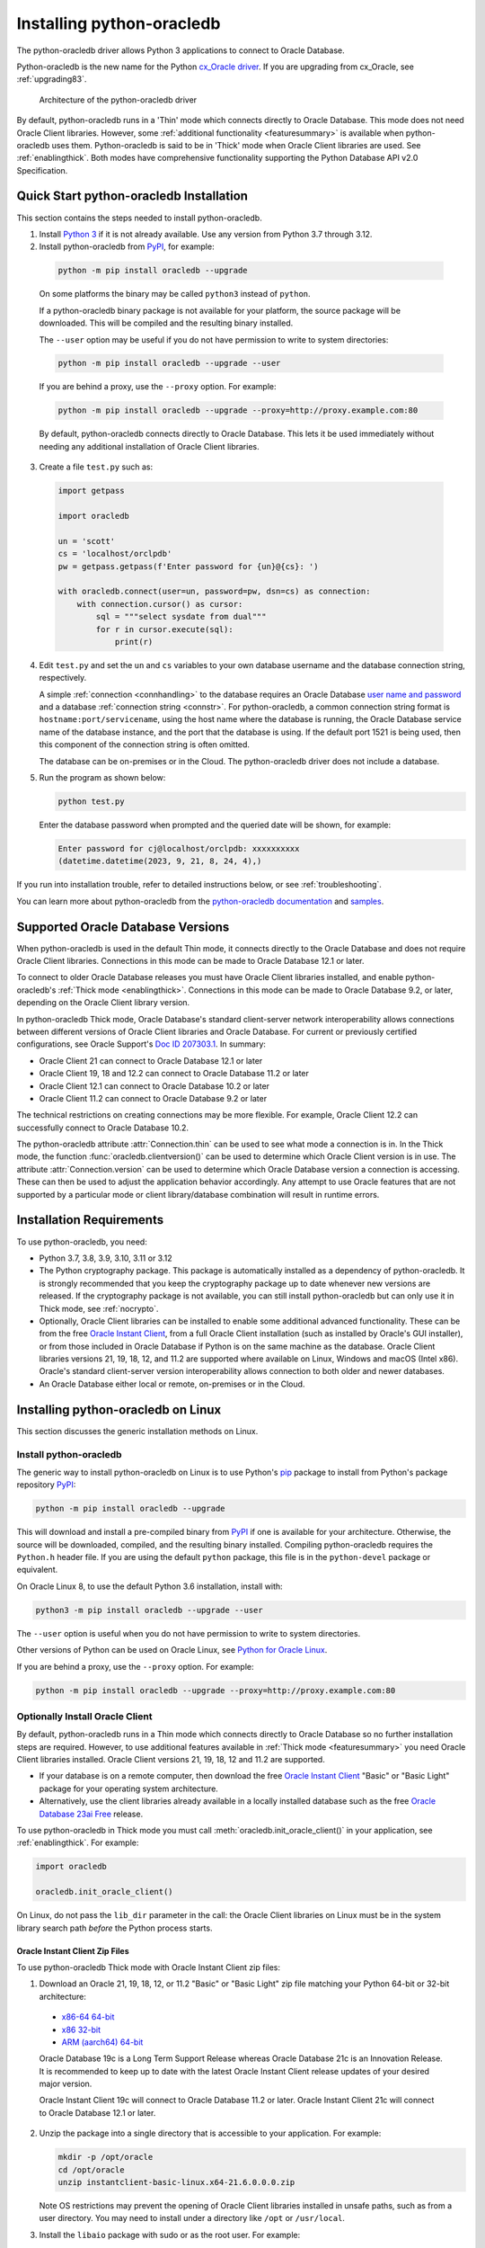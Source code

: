 .. _installation:

***************************
Installing python-oracledb
***************************

The python-oracledb driver allows Python 3 applications to connect to Oracle
Database.

Python-oracledb is the new name for the Python `cx_Oracle driver
<https://oracle.github.io/python-cx_Oracle/>`__.  If you are upgrading from
cx_Oracle, see :ref:`upgrading83`.

.. figure:: /images/python-oracledb-thin-arch.png
   :alt: architecture of the python-oracledb driver

   Architecture of the python-oracledb driver

By default, python-oracledb runs in a 'Thin' mode which connects directly to
Oracle Database.  This mode does not need Oracle Client libraries.  However,
some :ref:`additional functionality <featuresummary>` is available when
python-oracledb uses them.  Python-oracledb is said to be in 'Thick' mode when
Oracle Client libraries are used.  See :ref:`enablingthick`. Both modes have
comprehensive functionality supporting the Python Database API v2.0
Specification.

.. _quickstart:

Quick Start python-oracledb Installation
========================================

This section contains the steps needed to install python-oracledb.

1. Install `Python 3 <https://www.python.org/downloads>`__ if it is not already
   available. Use any version from Python 3.7 through 3.12.

2. Install python-oracledb from `PyPI <https://pypi.org/project/oracledb/>`__,
   for example:

  .. code-block:: shell

      python -m pip install oracledb --upgrade

  On some platforms the binary may be called ``python3`` instead of ``python``.

  If a python-oracledb binary package is not available for your platform, the
  source package will be downloaded.  This will be compiled and the resulting
  binary installed.

  The ``--user`` option may be useful if you do not have permission to write to
  system directories:

  .. code-block:: shell

      python -m pip install oracledb --upgrade --user

  If you are behind a proxy, use the ``--proxy`` option. For example:

  .. code-block:: shell

      python -m pip install oracledb --upgrade --proxy=http://proxy.example.com:80

  By default, python-oracledb connects directly to Oracle Database.  This lets
  it be used immediately without needing any additional installation of Oracle
  Client libraries.

3. Create a file ``test.py`` such as:

  .. code-block:: python

      import getpass

      import oracledb

      un = 'scott'
      cs = 'localhost/orclpdb'
      pw = getpass.getpass(f'Enter password for {un}@{cs}: ')

      with oracledb.connect(user=un, password=pw, dsn=cs) as connection:
          with connection.cursor() as cursor:
              sql = """select sysdate from dual"""
              for r in cursor.execute(sql):
                  print(r)

4. Edit ``test.py`` and set the ``un`` and ``cs`` variables to your own
   database username and the database connection string, respectively.

   A simple :ref:`connection <connhandling>` to the database requires an Oracle
   Database `user name and password
   <https://www.youtube.com/watch?v=WDJacg0NuLo>`_ and a database
   :ref:`connection string <connstr>`.  For python-oracledb, a common
   connection string format is ``hostname:port/servicename``, using the host
   name where the database is running, the Oracle Database service name of the
   database instance, and the port that the database is using. If the default
   port 1521 is being used, then this component of the connection string is
   often omitted.

   The database can be on-premises or in the Cloud.  The python-oracledb driver
   does not include a database.

5. Run the program as shown below:

   .. code-block:: shell

      python test.py

   Enter the database password when prompted and the queried date will be shown,
   for example:

   .. code-block:: shell

      Enter password for cj@localhost/orclpdb: xxxxxxxxxx
      (datetime.datetime(2023, 9, 21, 8, 24, 4),)

If you run into installation trouble, refer to detailed instructions below, or
see :ref:`troubleshooting`.

You can learn more about python-oracledb from the `python-oracledb
documentation <https://python-oracledb.readthedocs.io/en/latest/index.html>`__
and `samples <https://github.com/oracle/python-oracledb/tree/main/samples>`__.

Supported Oracle Database Versions
==================================

When python-oracledb is used in the default Thin mode, it connects directly to
the Oracle Database and does not require Oracle Client libraries.  Connections
in this mode can be made to Oracle Database 12.1 or later.

To connect to older Oracle Database releases you must have Oracle Client
libraries installed, and enable python-oracledb's :ref:`Thick mode
<enablingthick>`. Connections in this mode can be made to Oracle Database 9.2,
or later, depending on the Oracle Client library version.

In python-oracledb Thick mode, Oracle Database's standard client-server network
interoperability allows connections between different versions of Oracle Client
libraries and Oracle Database.  For current or previously certified
configurations, see Oracle Support's `Doc ID 207303.1
<https://support.oracle.com/epmos/faces/DocumentDisplay?id=207303.1>`__.  In
summary:

- Oracle Client 21 can connect to Oracle Database 12.1 or later
- Oracle Client 19, 18 and 12.2 can connect to Oracle Database 11.2 or later
- Oracle Client 12.1 can connect to Oracle Database 10.2 or later
- Oracle Client 11.2 can connect to Oracle Database 9.2 or later

The technical restrictions on creating connections may be more flexible.  For
example, Oracle Client 12.2 can successfully connect to Oracle Database 10.2.

The python-oracledb attribute :attr:`Connection.thin` can be used to see what
mode a connection is in.  In the Thick mode, the function
:func:`oracledb.clientversion()` can be used to determine which Oracle Client
version is in use. The attribute :attr:`Connection.version` can be used to
determine which Oracle Database version a connection is accessing. These can
then be used to adjust the application behavior accordingly. Any attempt to
use Oracle features that are not supported by a particular mode or client
library/database combination will result in runtime errors.

.. _instreq:

Installation Requirements
=========================

To use python-oracledb, you need:

- Python 3.7, 3.8, 3.9, 3.10, 3.11 or 3.12

- The Python cryptography package. This package is automatically installed as a
  dependency of python-oracledb.  It is strongly recommended that you keep the
  cryptography package up to date whenever new versions are released.  If the
  cryptography package is not available, you can still install python-oracledb
  but can only use it in Thick mode, see :ref:`nocrypto`.

- Optionally, Oracle Client libraries can be installed to enable some additional
  advanced functionality. These can be from the free `Oracle Instant Client
  <https://www.oracle.com/database/technologies/instant-client.html>`__, from a
  full Oracle Client installation (such as installed by Oracle's GUI
  installer), or from those included in Oracle Database if
  Python is on the same machine as the database.  Oracle Client libraries
  versions 21, 19, 18, 12, and 11.2 are supported where available on Linux,
  Windows and macOS (Intel x86).  Oracle's standard client-server version
  interoperability allows connection to both older and newer databases.

- An Oracle Database either local or remote, on-premises or in the Cloud.

Installing python-oracledb on Linux
===================================

This section discusses the generic installation methods on Linux.

Install python-oracledb
------------------------

The generic way to install python-oracledb on Linux is to use Python's `pip
<https://pip.pypa.io/en/latest/>`__ package to install from Python's package
repository `PyPI <https://pypi.org/project/oracledb/>`__:

.. code-block:: shell

    python -m pip install oracledb --upgrade

This will download and install a pre-compiled binary from `PyPI
<https://pypi.org/project/oracledb/>`__ if one is available for your
architecture.  Otherwise, the source will be downloaded, compiled, and the
resulting binary installed.  Compiling python-oracledb requires the
``Python.h`` header file.  If you are using the default ``python`` package,
this file is in the ``python-devel`` package or equivalent.

On Oracle Linux 8, to use the default Python 3.6 installation,
install with:

.. code-block:: shell

    python3 -m pip install oracledb --upgrade --user

The ``--user`` option is useful when you do not have permission to write to
system directories.

Other versions of Python can be used on Oracle Linux, see `Python for Oracle
Linux <https://yum.oracle.com/oracle-linux-python.html>`__.

If you are behind a proxy, use the ``--proxy`` option. For example:

.. code-block:: shell

    python -m pip install oracledb --upgrade --proxy=http://proxy.example.com:80


Optionally Install Oracle Client
--------------------------------

By default, python-oracledb runs in a Thin mode which connects directly to
Oracle Database so no further installation steps are required.  However, to use
additional features available in :ref:`Thick mode <featuresummary>` you need
Oracle Client libraries installed.  Oracle Client versions 21, 19, 18, 12 and
11.2 are supported.

- If your database is on a remote computer, then download the free `Oracle
  Instant Client
  <https://www.oracle.com/database/technologies/instant-client.html>`__ "Basic"
  or "Basic Light" package for your operating system architecture.

- Alternatively, use the client libraries already available in a locally
  installed database such as the free `Oracle Database 23ai Free
  <https://www.oracle.com/database/free/>`__ release.

To use python-oracledb in Thick mode you must call
:meth:`oracledb.init_oracle_client()` in your application, see
:ref:`enablingthick`. For example:

.. code-block:: python

    import oracledb

    oracledb.init_oracle_client()

On Linux, do not pass the ``lib_dir`` parameter in the call: the Oracle Client
libraries on Linux must be in the system library search path *before* the
Python process starts.


Oracle Instant Client Zip Files
+++++++++++++++++++++++++++++++

To use python-oracledb Thick mode with Oracle Instant Client zip files:

1. Download an Oracle 21, 19, 18, 12, or 11.2 "Basic" or "Basic Light" zip file
   matching your Python 64-bit or 32-bit architecture:

  - `x86-64 64-bit <https://www.oracle.com/database/technologies/instant-client/linux-x86-64-downloads.html>`__
  - `x86 32-bit <https://www.oracle.com/database/technologies/instant-client/linux-x86-32-downloads.html>`__
  - `ARM (aarch64) 64-bit <https://www.oracle.com/database/technologies/instant-client/linux-arm-aarch64-downloads.html>`__

  Oracle Database 19c is a Long Term Support Release whereas Oracle Database
  21c is an Innovation Release.  It is recommended to keep up to date with the
  latest Oracle Instant Client release updates of your desired major version.

  Oracle Instant Client 19c will connect to Oracle Database 11.2 or later.
  Oracle Instant Client 21c will connect to Oracle Database 12.1 or later.

2. Unzip the package into a single directory that is accessible to your
   application. For example:

   .. code-block:: shell

       mkdir -p /opt/oracle
       cd /opt/oracle
       unzip instantclient-basic-linux.x64-21.6.0.0.0.zip

   Note OS restrictions may prevent the opening of Oracle Client libraries
   installed in unsafe paths, such as from a user directory.  You may need to
   install under a directory like ``/opt`` or ``/usr/local``.

3. Install the ``libaio`` package with sudo or as the root user. For example::

       sudo yum install libaio

   On some Linux distributions this package is called ``libaio1`` instead.

   On recent Linux versions such as Oracle Linux 8, you may also need to
   install the ``libnsl`` package when using Oracle Instant Client 19.

4. If there is no other Oracle software on the machine that will be
   impacted, permanently add Instant Client to the runtime link
   path. For example, with sudo or as the root user:

   .. code-block:: shell

       sudo sh -c "echo /opt/oracle/instantclient_21_6 > /etc/ld.so.conf.d/oracle-instantclient.conf"
       sudo ldconfig

   Alternatively, set the environment variable ``LD_LIBRARY_PATH`` to
   the appropriate directory for the Instant Client version. For
   example::

       export LD_LIBRARY_PATH=/opt/oracle/instantclient_21_6:$LD_LIBRARY_PATH

  Make sure this is set in each shell that invokes Python.  Web servers and
  other daemons commonly reset environment variables so using ``ldconfig`` is
  generally preferred instead.

5. If you use optional Oracle configuration files such as ``tnsnames.ora``,
   ``sqlnet.ora``, or ``oraaccess.xml`` with Instant Client, then put the files
   in an accessible directory, for example in
   ``/opt/oracle/your_config_dir``. Then use:

   .. code-block:: python

       import oracledb

       oracledb.init_oracle_client(config_dir="/home/your_username/oracle/your_config_dir")

   or set the environment variable ``TNS_ADMIN`` to that directory name.

   Alternatively, put the files in the ``network/admin`` subdirectory of Instant
   Client, for example in ``/opt/oracle/instantclient_21_6/network/admin``.
   This is the default Oracle configuration directory for executables linked
   with this Instant Client.

6. Call :meth:`oracledb.init_oracle_client()` in your application, if it is not
   already used.

Oracle Instant Client RPMs
++++++++++++++++++++++++++

To use python-oracledb with Oracle Instant Client RPMs:

1. Download an Oracle 21, 19, 18, 12, or 11.2 "Basic" or "Basic Light" RPM
   matching your Python architecture:

  - `x86-64 64-bit <https://www.oracle.com/database/technologies/instant-client/linux-x86-64-downloads.html>`__
  - `x86 32-bit <https://www.oracle.com/database/technologies/instant-client/linux-x86-32-downloads.html>`__
  - `ARM (aarch64) 64-bit <https://www.oracle.com/database/technologies/instant-client/linux-arm-aarch64-downloads.html>`__

  Oracle's yum server has convenient repositories:

  - `Instant Client 21 RPMs for Oracle Linux x86-64 8 <https://yum.oracle.com/repo/OracleLinux/OL8/oracle/instantclient21/x86_64/index.html>`__, `Older Instant Client RPMs for Oracle Linux x86-64 8 <https://yum.oracle.com/repo/OracleLinux/OL8/oracle/instantclient/x86_64/index.html>`__
  - `Instant Client 21 RPMs for Oracle Linux x86-64 7 <https://yum.oracle.com/repo/OracleLinux/OL7/oracle/instantclient21/x86_64/index.html>`__, `Older Instant Client RPMs for Oracle Linux x86-64 7 <https://yum.oracle.com/repo/OracleLinux/OL7/oracle/instantclient/x86_64/index.html>`__
  - `Instant Client RPMs for Oracle Linux x86-64 6 <https://yum.oracle.com/repo/OracleLinux/OL6/oracle/instantclient/x86_64/index.html>`__
  - `Instant Client RPMs for Oracle Linux ARM (aarch64) 8 <https://yum.oracle.com/repo/OracleLinux/OL8/oracle/instantclient/aarch64/index.html>`__
  - `Instant Client RPMs for Oracle Linux ARM (aarch64) 7 <https://yum.oracle.com/repo/OracleLinux/OL7/oracle/instantclient/aarch64/index.html>`__

  Oracle Database 19c is a Long Term Support Release whereas Oracle Database
  21c is an Innovation Release.  It is recommended to keep up to date with the
  latest Oracle Instant Client release updates of your desired major version.

  Oracle Instant Client 19c will connect to Oracle Database 11.2 or later.
  Oracle Instant Client 21c will connect to Oracle Database 12.1 or later.

2. Install the downloaded RPM with sudo or as the root user. For example:

   .. code-block:: shell

       sudo yum install oracle-instantclient-basic-21.6.0.0.0-1.x86_64.rpm

   Yum will automatically install required dependencies, such as ``libaio``.

   On recent Linux versions such as Oracle Linux 8, you may need to manually
   install the ``libnsl`` package when using Oracle Instant Client 19.

3. For Instant Client 19 or later, the system library search path is
   automatically configured during installation.

   For older versions, if there is no other Oracle software on the machine that
   will be impacted, permanently add Instant Client to the runtime link
   path. For example, with sudo or as the root user:

   .. code-block:: shell

       sudo sh -c "echo /usr/lib/oracle/18.5/client64/lib > /etc/ld.so.conf.d/oracle-instantclient.conf"
       sudo ldconfig

   Alternatively, for version 18 and earlier, every shell running
   Python will need to have the environment variable
   ``LD_LIBRARY_PATH`` set to the appropriate directory for the
   Instant Client version. For example::

       export LD_LIBRARY_PATH=/usr/lib/oracle/18.5/client64/lib:$LD_LIBRARY_PATH

  Web servers and other daemons commonly reset environment variables so using
  ``ldconfig`` is generally preferred instead.

4. If you use optional Oracle configuration files such as ``tnsnames.ora``,
   ``sqlnet.ora`` or ``oraaccess.xml`` with Instant Client, then put the files
   in an accessible directory, for example in
   ``/opt/oracle/your_config_dir``. Then use:

   .. code-block:: python

       import oracledb

       oracledb.init_oracle_client(config_dir="/opt/oracle/your_config_dir")

   or set the environment variable ``TNS_ADMIN`` to that directory name.

   Alternatively, put the files in the ``network/admin`` subdirectory of Instant
   Client, for example in ``/usr/lib/oracle/21/client64/lib/network/admin``.
   This is the default Oracle configuration directory for executables linked
   with this Instant Client.

5. Call :meth:`oracledb.init_oracle_client()` in your application, if it is not
   already used.

Local Database or Full Oracle Client
++++++++++++++++++++++++++++++++++++

Python-oracledb applications can use Oracle Client 21, 19, 18, 12, or 11.2
libraries from a local Oracle Database or full Oracle Client installation (such
as installed by Oracle's GUI installer).

The libraries must be either 32-bit or 64-bit, matching your Python
architecture.

1. Set required Oracle environment variables by running the Oracle environment
   script. For example:

   .. code-block:: shell

       source /usr/local/bin/oraenv

   For Oracle Database Express Edition ("XE") 11.2, run:

   .. code-block:: shell

       source /u01/app/oracle/product/11.2.0/xe/bin/oracle_env.sh

2. Optional Oracle configuration files such as ``tnsnames.ora``, ``sqlnet.ora``,
   or ``oraaccess.xml`` can be placed in ``$ORACLE_HOME/network/admin``.

   Alternatively, Oracle configuration files can be put in another, accessible
   directory.  Then set the environment variable ``TNS_ADMIN`` to that
   directory name.

3. Call :meth:`oracledb.init_oracle_client()` in your application, if it is not
   already used.


.. _wininstall:

Installing python-oracledb on Windows
=====================================

Install python-oracledb
------------------------

Use Python's `pip <https://pip.pypa.io/en/latest/installation/>`__ package
to install python-oracledb from Python's package repository `PyPI
<https://pypi.org/project/oracledb/>`__::

    python -m pip install oracledb --upgrade

If you are behind a proxy, use the ``--proxy`` option. For example:

.. code-block:: shell

    python -m pip install oracledb --upgrade --proxy=http://proxy.example.com:80

This will download and install a pre-compiled binary `if one is available
<https://pypi.org/project/oracledb/>`__ for your architecture.  If a
pre-compiled binary is not available, the source will be downloaded, compiled,
and the resulting binary installed.

Optionally Install Oracle Client
--------------------------------

By default, python-oracledb runs in a Thin mode which connects directly to
Oracle Database so no further installation steps are required.  However, to use
additional features available in :ref:`Thick mode <featuresummary>` you need
Oracle Client libraries installed.  Oracle Client versions 21, 19, 18, 12, and
11.2 are supported.

- If your database is on a remote computer, then download the free `Oracle
  Instant Client
  <https://www.oracle.com/database/technologies/instant-client.html>`__ "Basic"
  or "Basic Light" package for your operating system architecture.

- Alternatively, use the client libraries already available in a locally
  installed database such as the free `Oracle Database Express Edition ("XE")
  <https://www.oracle.com/database/technologies/appdev/xe.html>`__ release.

To use python-oracledb in Thick mode you must call
:meth:`oracledb.init_oracle_client()` in your application, see
:ref:`enablingthick`. For example:

.. code-block:: python

    import oracledb

    oracledb.init_oracle_client()

On Windows, you may prefer to pass the ``lib_dir`` parameter in the call as
shown below.

Oracle Instant Client Zip Files
+++++++++++++++++++++++++++++++

To use python-oracledb in Thick mode with Oracle Instant Client zip files:

1. Download an Oracle 21, 19, 18, 12, or 11.2 "Basic" or "Basic Light" zip
   file: `64-bit
   <https://www.oracle.com/database/technologies/instant-client/winx64-64-downloads.html>`__
   or `32-bit
   <https://www.oracle.com/database/technologies/instant-client/microsoft-windows-32-downloads.html>`__, matching your
   Python architecture.

   The latest version is recommended.  Oracle Instant Client 19 will connect to
   Oracle Database 11.2 or later.

   Windows 7 users: Note that Oracle 19c is not supported on Windows 7.

2. Unzip the package into a directory that is accessible to your
   application. For example unzip
   ``instantclient-basic-windows.x64-19.11.0.0.0dbru.zip`` to
   ``C:\oracle\instantclient_19_11``.

3. Oracle Instant Client libraries require a Visual Studio redistributable with
   a 64-bit or 32-bit architecture to match Instant Client's architecture.
   Each Instant Client version requires a different redistributable version:

  - For Instant Client 21, install `VS 2019 <https://docs.microsoft.com/en-US/cpp/windows/latest-supported-vc-redist?view=msvc-170>`__ or later
  - For Instant Client 19, install `VS 2017 <https://docs.microsoft.com/en-US/cpp/windows/latest-supported-vc-redist?view=msvc-170>`__
  - For Instant Client 18 or 12.2, install `VS 2013 <https://docs.microsoft.com/en-US/cpp/windows/latest-supported-vc-redist?view=msvc-170#visual-studio-2013-vc-120>`__
  - For Instant Client 12.1, install `VS 2010 <https://docs.microsoft.com/en-US/cpp/windows/latest-supported-vc-redist?view=msvc-170#visual-studio-2010-vc-100-sp1-no-longer-supported>`__
  - For Instant Client 11.2, install `VS 2005 64-bit <https://docs.microsoft.com/en-US/cpp/windows/latest-supported-vc-redist?view=msvc-170#visual-studio-2005-vc-80-sp1-no-longer-supported>`__

Configure Oracle Instant Client
^^^^^^^^^^^^^^^^^^^^^^^^^^^^^^^

1. There are several alternative ways to tell python-oracledb where your Oracle
   Client libraries are, see :ref:`initialization`.

  * With Oracle Instant Client you can use
    :meth:`oracledb.init_oracle_client()` in your application, for example:

    .. code-block:: python

        import oracledb

        oracledb.init_oracle_client(lib_dir=r"C:\oracle\instantclient_19_14")

    Note that a 'raw' string is used because backslashes occur in the path.

  * Alternatively, add the Oracle Instant Client directory to the ``PATH``
    environment variable.  The directory must occur in ``PATH`` before any
    other Oracle directories.  Restart any open command prompt windows.

    Update your application to call ``init_oracle_client()``, which enables
    python-oracledb Thick mode:

    .. code-block:: python

        import oracledb

        oracledb.init_oracle_client()

  * Another way to set ``PATH`` is to use a batch file that sets it before
    Python is executed, for example::

        REM mypy.bat
        SET PATH=C:\oracle\instantclient_19_14;%PATH%
        python %*

    Invoke this batch file every time you want to run Python.

    Update your application to call ``init_oracle_client()``, which enables
    python-oracledb Thick mode:

    .. code-block:: python

        import oracledb

        oracledb.init_oracle_client()

2. If you use optional Oracle configuration files such as ``tnsnames.ora``,
   ``sqlnet.ora``, or ``oraaccess.xml`` with Instant Client, then put the files
   in an accessible directory, for example in
   ``C:\oracle\your_config_dir``. Then use:

   .. code-block:: python

       import oracledb

       oracledb.init_oracle_client(lib_dir=r"C:\oracle\instantclient_19_14",
                                   config_dir=r"C:\oracle\your_config_dir")

   or set the environment variable ``TNS_ADMIN`` to that directory name.

   Alternatively, put the files in a ``network\admin`` subdirectory of Instant
   Client, for example in ``C:\oracle\instantclient_19_11\network\admin``.
   This is the default Oracle configuration directory for executables linked
   with this Instant Client.

Local Database or Full Oracle Client
++++++++++++++++++++++++++++++++++++

Python-oracledb Thick mode applications can use Oracle Client 21, 19, 18, 12,
or 11.2 libraries from a local Oracle Database or full Oracle Client
(such as installed by Oracle's GUI installer).

The Oracle libraries must be either 32-bit or 64-bit, matching your
Python architecture.

1. Set the environment variable ``PATH`` to include the path that contains
   ``OCI.DLL``, if it is not already set.

   Restart any open command prompt windows.

2. Optional Oracle configuration files such as ``tnsnames.ora``,
   ``sqlnet.ora``, or ``oraaccess.xml`` can be placed in the
   ``network\admin`` subdirectory of the Oracle Database software
   installation.

   Alternatively, pass ``config_dir`` to :meth:`oracledb.init_oracle_client()`
   as shown in the previous section, or set ``TNS_ADMIN`` to the directory
   name.

3. To use python-oracledb in Thick mode you must call
   :meth:`oracledb.init_oracle_client()` in your application, see
   :ref:`enablingthick`.

   .. code-block:: python

       import oracledb

       oracledb.init_oracle_client()

Installing python-oracledb on macOS
===================================

Python-oracledb is available as a Universal binary for Python 3.8, or later, on
Apple Intel and M1 architectures.  A binary is also available for Python 3.7 on
Apple Intel.

Install python-oracledb
-----------------------

Use Python's `pip <https://pip.pypa.io/en/latest/installation/>`__ package
to install python-oracledb from Python's package repository `PyPI
<https://pypi.org/project/oracledb/>`__:

.. code-block:: shell

    python -m pip install oracledb --upgrade

The ``--user`` option may be useful if you do not have permission to write to
system directories:

.. code-block:: shell

    python -m pip install oracledb --upgrade --user

If you are behind a proxy, use the ``--proxy`` option. For example:

.. code-block:: shell

    python -m pip install oracledb --upgrade --proxy=http://proxy.example.com:80

To install into the system Python, you may need to use ``/usr/bin/python3``
instead of ``python``:

.. code-block:: shell

    /usr/bin/python3 -m pip install oracledb --upgrade --user

Optionally Install Oracle Client
--------------------------------

By default, python-oracledb runs in a Thin mode which connects directly to
Oracle Database so no further installation steps are required.  However, to use
additional features available in :ref:`Thick mode <featuresummary>` you need
Oracle Client libraries installed.  Note that to use Thick mode on the M1
architecture you will need to use Rosetta with Python 64-bit Intel and the
Instant Client (Intel x86) libraries.

Manual Installation
+++++++++++++++++++

* Download the **Basic** 64-bit DMG from `Oracle
  <https://www.oracle.com/database/technologies/instant-client/macos-intel-x86-downloads.html>`__.

* In Finder, double-click DMG to mount it.

* Open a terminal window and run the install script in the mounted package, for example:

  .. code-block:: shell

    /Volumes/instantclient-basic-macos.x64-19.8.0.0.0dbru/install_ic.sh

  This copies the contents to ``$HOME/Downloads/instantclient_19_8``.
  Applications may not have access to the ``Downloads`` directory, so you
  should move Instant Client somewhere convenient.

* In Finder, eject the mounted Instant Client package.

If you have multiple Instant Client DMG packages mounted, you only need to run
``install_ic.sh`` once.  It will copy all mounted Instant Client DMG packages at
the same time.

Scripted Installation
+++++++++++++++++++++

Instant Client installation can alternatively be scripted, for example:

.. code-block:: shell

    cd $HOME/Downloads
    curl -O https://download.oracle.com/otn_software/mac/instantclient/198000/instantclient-basic-macos.x64-19.8.0.0.0dbru.dmg
    hdiutil mount instantclient-basic-macos.x64-19.8.0.0.0dbru.dmg
    /Volumes/instantclient-basic-macos.x64-19.8.0.0.0dbru/install_ic.sh
    hdiutil unmount /Volumes/instantclient-basic-macos.x64-19.8.0.0.0dbru

The Instant Client directory will be ``$HOME/Downloads/instantclient_19_8``.
Applications may not have access to the ``Downloads`` directory, so you should
move Instant Client somewhere convenient.

Configure Oracle Instant Client
-------------------------------

1. Call :meth:`oracledb.init_oracle_client()` in your application:

   .. code-block:: python

        import oracledb

        oracledb.init_oracle_client(lib_dir="/Users/your_username/Downloads/instantclient_19_8")

2. If you use optional Oracle configuration files such as ``tnsnames.ora``,
   ``sqlnet.ora``, or ``oraaccess.xml`` with Oracle Instant Client, then put the
   files in an accessible directory, for example in
   ``/Users/your_username/oracle/your_config_dir``. Then use:

   .. code-block:: python

       import oracledb

       oracledb.init_oracle_client(lib_dir="/Users/your_username/Downloads/instantclient_19_8",
                                   config_dir="/Users/your_username/oracle/your_config_dir")

   Or set the environment variable ``TNS_ADMIN`` to that directory name.

   Alternatively, put the files in the ``network/admin`` subdirectory of Oracle
   Instant Client, for example in
   ``/Users/your_username/Downloads/instantclient_19_8/network/admin``.  This is the
   default Oracle configuration directory for executables linked with this
   Instant Client.

Installing python-oracledb without Internet Access
===================================================

To install python-oracledb on a computer that is not connected to the internet,
download the appropriate python-oracledb file from Python's package repository
`PyPI <https://pypi.org/project/oracledb/#files>`__.  Transfer this file to the
offline computer and install it with::

    python -m pip install "<file_name>"

Then follow the general python-oracledb platform installation instructions
to install Oracle client libraries.

.. _nocrypto:

Installing python-oracledb without the Cryptography Package
===========================================================

If the Python cryptography package is not available, python-oracledb can still
be installed but can only be used in Thick mode.

To install without the cryptography package, use pip's ``--no-deps`` option,
for example:

.. code-block:: python

    python -m pip install oracledb --no-deps

Oracle Client libraries must then be installed.  See previous sections.

To use python-oracledb in Thick mode you must call
:meth:`oracledb.init_oracle_client()` in your application, see
:ref:`enablingthick`.  Without this, your application will get the error
``DPY-3016: python-oracledb thin mode cannot be used because the cryptography
package is not installed``.

Installing from Source Code
===========================

The following dependencies are required to build python-oracledb from source
code:

- Cython Package: Cython is a standard Python package from PyPI.

- The Python cryptography package.  This will need to be installed manually
  before building python-oracledb. For example install with ``pip``.

- C Compiler: A C99 compiler is needed.

.. _installgh:

Install Using GitHub
--------------------

In order to install using the source on GitHub, use the following commands::

    git clone --recurse-submodules https://github.com/oracle/python-oracledb.git
    cd python-oracledb
    python setup.py build
    python setup.py install

If you do not have access to system directories, the ``--user`` option can be
used to install into a local directory::

    python setup.py install --user

Note that if you download a source zip file directly from GitHub then you will
also need to download an `ODPI-C <https://github.com/oracle/odpi>`__ source zip
file and put the extracted contents inside the "odpi" subdirectory, for example
in "python-oracledb-main/src/oracledb/impl/thick/odpi".

Python-oracledb source code is also available from opensource.oracle.com.  This
can be installed with::

    git clone --recurse-submodules https://opensource.oracle.com/git/oracle/python-oracledb.git
    cd python-oracledb
    python setup.py build
    python setup.py install

Install Using Source from PyPI
------------------------------

The source package can be downloaded manually from `PyPI
<https://pypi.org/project/oracledb/#files>`__ and extracted, after which the
following commands should be run::

    python setup.py build
    python setup.py install

If you do not have access to system directories, the ``--user`` option can be
used to install into a local directory::

    python setup.py install --user
